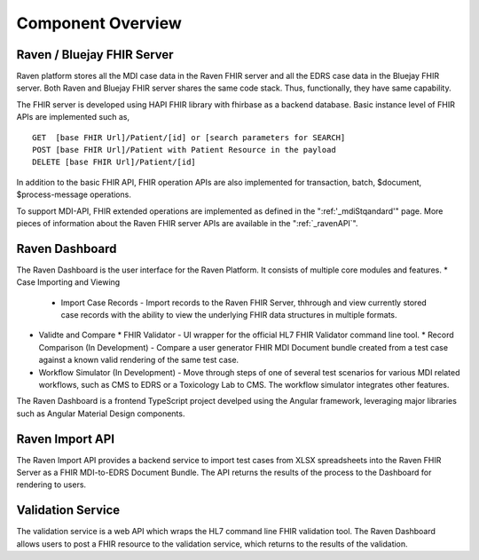 .. _componentOverview:

Component Overview
==================

.. image::
   ../images/component_diagram.png
   :alt: Raven Component Architecture


Raven / Bluejay FHIR Server
---------------------------
Raven platform stores all the MDI case data in the Raven FHIR server and all the EDRS case data in the 
Bluejay FHIR server. Both Raven and Bluejay FHIR server shares the same code stack. Thus, functionally,
they have same capability.

The FHIR server is developed using HAPI FHIR library with fhirbase as a backend database. Basic instance 
level of FHIR APIs are implemented such as, ::

    GET  [base FHIR Url]/Patient/[id] or [search parameters for SEARCH]
    POST [base FHIR Url]/Patient with Patient Resource in the payload
    DELETE [base FHIR Url]/Patient/[id]

In addition to the basic FHIR API, FHIR operation APIs are also implemented for transaction, batch, $document, 
$process-message operations. 

To support MDI-API, FHIR extended operations are implemented as defined in the ":ref:'_mdiStqandard'"
page. More pieces of information about the Raven FHIR server APIs are available in the ":ref:`_ravenAPI`".

Raven Dashboard
-----------------
The Raven Dashboard is the user interface for the Raven Platform. It consists of multiple core modules and features.
* Case Importing and Viewing
  * Import Case Records - Import records to the Raven FHIR Server, thhrough and view currently stored case records with the ability to view the underlying FHIR data structures in multiple formats.
* Validte and Compare
  * FHIR Validator - UI wrapper for the official HL7 FHIR Validator command line tool.
  * Record Comparison (In Development) - Compare a user generator FHIR MDI Document bundle created from a test case against a known valid rendering of the same test case.
* Workflow Simulator (In Development) - Move through steps of one of several test scenarios for various MDI related workflows, such as CMS to EDRS or a Toxicology Lab to CMS. The workflow simulator integrates other features.

The Raven Dashboard is a frontend TypeScript project develped using the Angular framework, leveraging major libraries such as Angular Material Design components.

Raven Import API
----------------
The Raven Import API provides a backend service to import test cases from XLSX spreadsheets into the Raven FHIR Server as a FHIR MDI-to-EDRS Document Bundle. The API returns the results of the process to the Dashboard for rendering to users.

Validation Service
------------------
The validation service is a web API which wraps the HL7 command line FHIR validation tool. The Raven Dashboard allows users to post a FHIR resource to the validation service, which returns to the results of the validation.